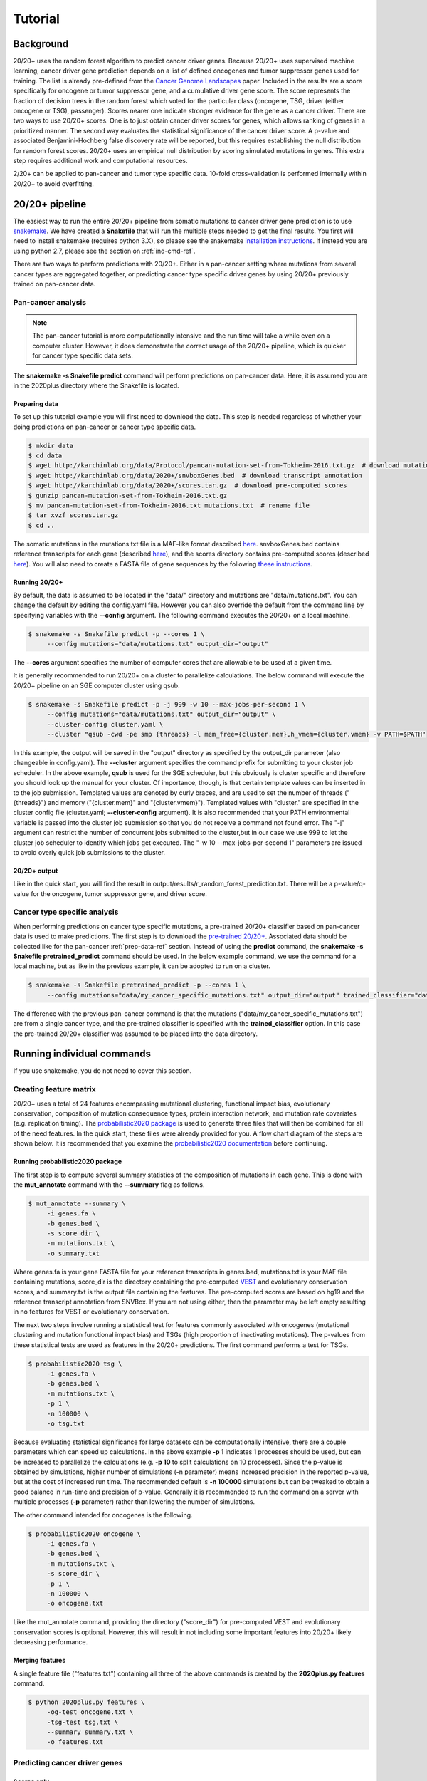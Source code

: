 .. _tut-ref:

Tutorial
========

Background
----------

20/20+ uses the random forest algorithm to predict cancer driver genes.
Because 20/20+ uses supervised machine learning, cancer driver gene prediction depends
on a list of defined oncogenes and tumor suppressor genes used for training. The list is already
pre-defined from the `Cancer Genome Landscapes <http://www.ncbi.nlm.nih.gov/pubmed/23539594>`_ paper. 
Included in the results are a score specifically for oncogene or tumor suppressor gene,
and a cumulative driver gene score. The score represents the fraction of decision
trees in the random forest which voted for the particular class (oncogene, TSG, driver (either oncogene or TSG), passenger). Scores nearer one indicate stronger evidence for the gene as a cancer driver.  There are two ways to use 20/20+ scores. One is to just obtain cancer driver scores for genes, which allows ranking of genes in a prioritized manner. The second way evaluates the statistical significance of 
the cancer driver score. A p-value and associated Benjamini-Hochberg false discovery rate
will be reported, but this requires establishing the null distribution for random forest scores.
20/20+ uses an empirical null distribution by scoring simulated mutations in genes.
This extra step requires additional work and computational resources.

2/20+ can be applied to pan-cancer and tumor type specific data. 10-fold cross-validation is performed internally within 20/20+ to avoid overfitting.

20/20+ pipeline
---------------

The easiest way to run the entire 20/20+ pipeline from somatic mutations to cancer
driver gene prediction is to use `snakemake <https://bitbucket.org/snakemake/snakemake/wiki/Home>`_. We have created a **Snakefile** that will run the multiple steps needed to get the final results. You first will need to install snakemake (requires python 3.X), so please see the snakemake `installation instructions <https://bitbucket.org/snakemake/snakemake/wiki/Documentation#markdown-header-installation>`_. If instead you are using python 2.7, please see the section on :ref:`ind-cmd-ref`.

There are two ways to perform predictions with 20/20+. Either in a pan-cancer setting where mutations from several cancer types are aggregated together, or predicting cancer type specific driver genes by using 20/20+ previously trained on pan-cancer data.

Pan-cancer analysis
+++++++++++++++++++

.. note:: The pan-cancer tutorial is more computationally intensive and the 
          run time will take a while even on a computer cluster. However, it does 
          demonstrate the correct usage of the 20/20+ pipeline, which is quicker for
          cancer type specific data sets.

The **snakemake -s Snakefile predict** command will perform predictions on pan-cancer
data. Here, it is assumed you are in the 2020plus directory where the Snakefile is located.

.. _prep-data-ref:

Preparing data
##############

To set up this tutorial example you will first need to download the data.
This step is needed regardless of whether your doing predictions on pan-cancer
or cancer type specific data.

.. code-block:: bash

   $ mkdir data
   $ cd data
   $ wget http://karchinlab.org/data/Protocol/pancan-mutation-set-from-Tokheim-2016.txt.gz  # download mutations
   $ wget http://karchinlab.org/data/2020+/snvboxGenes.bed  # download transcript annotation
   $ wget http://karchinlab.org/data/2020+/scores.tar.gz  # download pre-computed scores
   $ gunzip pancan-mutation-set-from-Tokheim-2016.txt.gz 
   $ mv pancan-mutation-set-from-Tokheim-2016.txt mutations.txt  # rename file
   $ tar xvzf scores.tar.gz
   $ cd ..

The somatic mutations in the mutations.txt file is a MAF-like format described `here <http://probabilistic2020.readthedocs.io/en/latest/tutorial.html#mutations>`_. snvboxGenes.bed
contains reference transcripts for each gene (described `here <http://probabilistic2020.readthedocs.io/en/latest/tutorial.html#gene-bed-file>`_), and the scores directory contains pre-computed scores (described `here <http://probabilistic2020.readthedocs.io/en/latest/tutorial.html#pre-computed-scores-optional>`_). You will also need to create a FASTA file
of gene sequences by the following `these instructions <http://probabilistic2020.readthedocs.io/en/latest/tutorial.html#gene-fasta>`_.

Running 20/20+
##############

By default, the data is assumed to be located in the "data/" directory and mutations are
"data/mutations.txt". You can change the default by editing the config.yaml file.
However you can also override the default from the command line by specifying
variables with the **--config** argument. The following command executes
the 20/20+ on a local machine.

.. code-block:: bash

   $ snakemake -s Snakefile predict -p --cores 1 \
        --config mutations="data/mutations.txt" output_dir="output"

The **--cores** argument specifies the number of computer cores that are allowable
to be used at a given time.

It is generally recommended to run 20/20+ on a cluster to parallelize
calculations. The below command will execute
the 20/20+ pipeline on an SGE computer cluster using qsub.

.. code-block:: bash

   $ snakemake -s Snakefile predict -p -j 999 -w 10 --max-jobs-per-second 1 \
        --config mutations="data/mutations.txt" output_dir="output" \
        --cluster-config cluster.yaml \
        --cluster "qsub -cwd -pe smp {threads} -l mem_free={cluster.mem},h_vmem={cluster.vmem} -v PATH=$PATH"

In this example, the output will be saved in the "output" directory as specified by the
output_dir parameter (also changeable in config.yaml). The **--cluster** argument
specifies the command prefix for submitting to your cluster job scheduler.
In the above example, **qsub** is used for the SGE scheduler, but this obviously
is cluster specific and therefore you should look up the manual for your cluster.
Of importance, though, is that certain template values can be inserted in to
the job submission. Templated values are denoted by curly braces, and are used
to set the number of threads ("{threads}") and memory ("{cluster.mem}" and "{cluster.vmem}").
Templated values with "cluster." are specified in the cluster config file (cluster.yaml; **--cluster-config** argument). It is also recommended that your PATH environmental variable
is passed into the cluster job submission so that you do not receive a command not found
error. The "-j" argument can restrict the number of concurrent jobs submitted to the cluster,but in our case we use 999 to let the cluster job scheduler to identify which jobs get executed.
The "-w 10 --max-jobs-per-second 1" parameters are issued to avoid overly quick 
job submissions to the cluster.

20/20+ output
#############

Like in the quick start, you will find the result in output/results/r_random_forest_prediction.txt. There will be a p-value/q-value for the oncogene, tumor suppressor gene, and driver
score.

Cancer type specific analysis
+++++++++++++++++++++++++++++

When performing predictions on cancer type specific mutations, a pre-trained
20/20+ classifier based on pan-cancer data is used to make predictions. The 
first step is to download the `pre-trained 20/20+ <http://karchinlab.org/data/2020+/2020plus.Rdata>`_. Associated data should be collected like for the pan-cancer :ref:`prep-data-ref` section. Instead of using the **predict** command, the **snakemake -s Snakefile pretrained_predict** command should be used. In the below example command, we use the command for a local machine, but as like in the previous example, it can be adopted to run on a cluster.

.. code-block:: bash

   $ snakemake -s Snakefile pretrained_predict -p --cores 1 \
        --config mutations="data/my_cancer_specific_mutations.txt" output_dir="output" trained_classifier="data/2020plus.Rdata"

The difference with the previous pan-cancer command is that the mutations ("data/my_cancer_specific_mutations.txt") are from a single cancer type, and the pre-trained classifier is specified with the **trained_classifier** option. In this case the pre-trained 20/20+ classifier was assumed to be placed into the data directory.

.. _ind-cmd-ref:

Running individual commands
---------------------------

If you use snakemake, you do not need to cover this section.

Creating feature matrix
+++++++++++++++++++++++

20/20+ uses a total of 24 features encompassing mutational clustering,
functional impact bias, evolutionary conservation, composition of mutation consequence types,
protein interaction network, and mutation rate covariates (e.g. replication timing).
The `probabilistic2020 package <http://probabilistic2020.readthedocs.org>`_ is used to 
generate three files that will then be combined for all of the need features.
In the quick start, these files were already provided for you. A flow chart diagram of the 
steps are shown below. It is recommended that you examine the `probabilistic2020 documentation <http://probabilistic2020.readthedocs.org>`_
before continuing.

.. image:: /images/pancan_feat_matrix.png
    :align: center

Running probabilistic2020 package
#################################

The first step is to compute several summary statistics of the composition of mutations in each
gene. This is done with the **mut_annotate** command with the **--summary** flag as follows.

.. code-block:: bash

   $ mut_annotate --summary \
        -i genes.fa \
        -b genes.bed \
        -s score_dir \
        -m mutations.txt \
        -o summary.txt

Where genes.fa is your gene FASTA file for your reference transcripts in genes.bed, mutations.txt is your MAF file containing mutations, score_dir is the directory containing the pre-computed `VEST <http://www.ncbi.nlm.nih.gov/pubmed/23819870>`_ and evolutionary conservation scores, and summary.txt is the output file containing the features. The pre-computed scores
are based on hg19 and the reference transcript annotation from SNVBox. If you are not
using either, then the parameter may be left empty resulting in no features for VEST or evolutionary conservation.

The next two steps involve running a statistical test for features commonly associated
with oncogenes (mutational clustering and mutation functional impact bias) and
TSGs (high proportion of inactivating mutations). The p-values from these
statistical tests are used as features in the 20/20+ predictions. The first 
command performs a test for TSGs.

.. code-block:: bash

   $ probabilistic2020 tsg \
        -i genes.fa \
        -b genes.bed \
        -m mutations.txt \
        -p 1 \
        -n 100000 \
        -o tsg.txt

Because evaluating statistical significance for large datasets can be computationally 
intensive, there are a couple parameters which can speed up calculations. 
In the above example **-p 1** indicates 1 processes should be used, but can be increased to parallelize the calculations (e.g. **-p 10** to split calculations on 10 processes). 
Since the p-value is obtained by simulations, higher number of simulations (-n parameter) means 
increased precision in the reported p-value, but at the cost of increased run time.
The recommended default is **-n 100000** simulations but can be tweaked to obtain a good
balance in run-time and precision of p-value. Generally it is recommended to run
the command on a server with multiple processes (**-p** parameter) rather than lowering
the number of simulations.

The other command intended for oncogenes is the following.

.. code-block:: bash

   $ probabilistic2020 oncogene \
        -i genes.fa \
        -b genes.bed \
        -m mutations.txt \
        -s score_dir \
        -p 1 \
        -n 100000 \
        -o oncogene.txt

Like the mut_annotate command, providing the directory ("score_dir") for pre-computed VEST and evolutionary
conservation scores is optional. However, this will result in not including some important features
into 20/20+ likely decreasing performance.

Merging features
################

A single feature file ("features.txt") containing all three of the above commands is created
by the **2020plus.py features** command.

.. code-block:: bash

   $ python 2020plus.py features \
        -og-test oncogene.txt \
        -tsg-test tsg.txt \
        --summary summary.txt \
        -o features.txt

Predicting cancer driver genes
++++++++++++++++++++++++++++++

Scores only
###########

If interested in only scoring genes, then the next step
is prediction. This is performed with the **2020plus.py classify**
command.

.. code-block:: bash

   $ python 2020plus.py --out-dir=myresult_dir classify -f features.txt 

Where myresult_dir is the directory where results are saved, and features.txt
is the feature file from the **2020plus.py features** command.

Statistical significance
########################

Obtaining a p-value for driver scores requires creating an empirical null distribution 
for use in the prediction step, as diagrammed below.

.. image:: /images/final_result.png
    :scale: 50%
    :align: center

Creating null distribution
~~~~~~~~~~~~~~~~~~~~~~~~~~

The first step is to obtain a trained classifier on the observed data.
You can skip this step if you download an already trained classifier
used in Tokheim et al. (`here <http://karchinlab.org/data/2020+/2020plus.Rdata>`_). The procedure is diagrammed below, and
is critical that a pan-cancer mutation data set is used for training.

.. image:: /images/pancan_trained_classifier.png
    :scale: 50%
    :align: center

Saving a trained classifier is done using the **2020plus.py train** command.

.. code-block:: bash

   $ python 2020plus.py train -f features.txt -r classifier.Rdata 

Where features.txt is the feature file from pan-cancer mutation data set, and
classifier.Rdata is the trained 20/20+ classifier file.

The next step is to create simulated mutations that mimic the random accumulation
of passenger mutations. A diagram of the steps is shown below.

.. image:: /images/simulated_features.png
    :align: center

Finally, score the simulations to obtain an empirical null distribution.

.. image:: /images/null_distribution.png
    :scale: 50%
    :align: center

Prediction
~~~~~~~~~~
